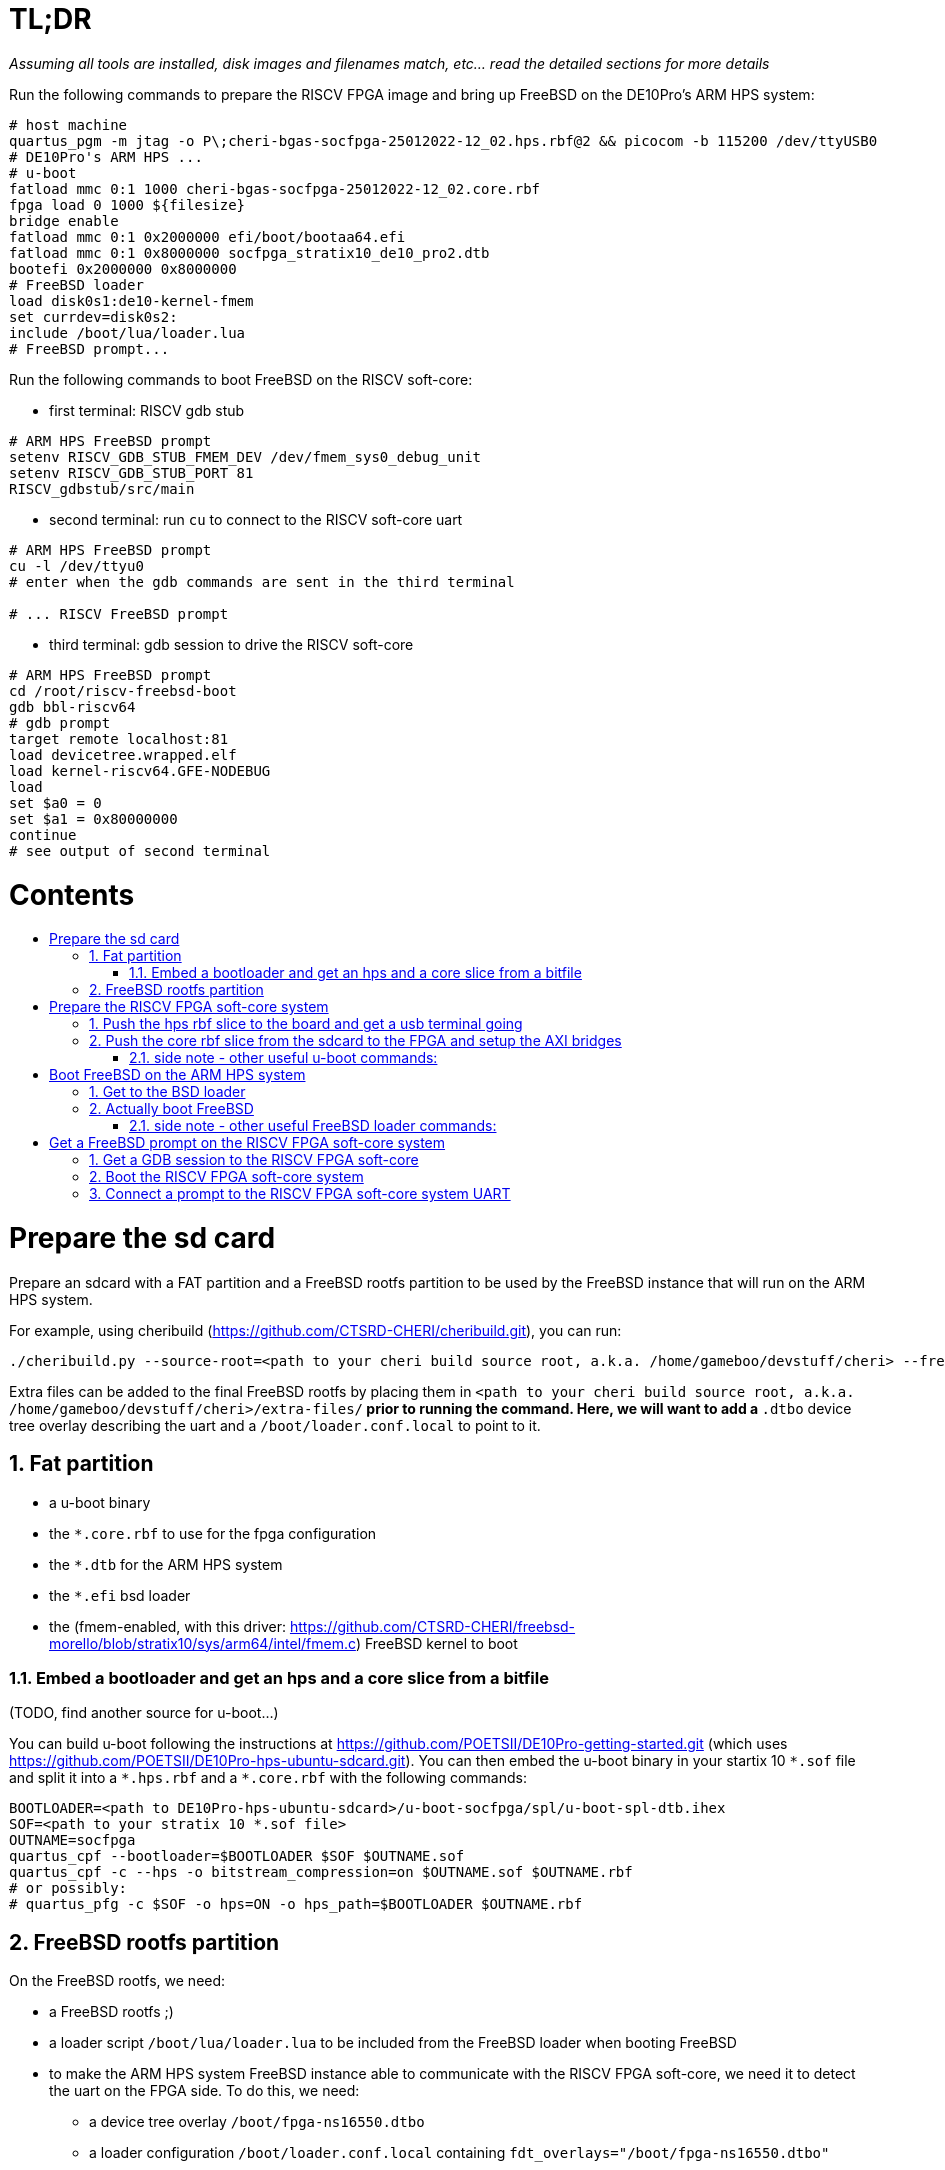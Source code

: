 :toc: macro
:toclevels: 4
:toc-title:
:toc-placement!:
:source-highlighter:

= TL;DR

_Assuming all tools are installed, disk images and filenames match, etc... read the detailed sections for more details_

Run the following commands to prepare the RISCV FPGA image and bring up FreeBSD on the DE10Pro's ARM HPS system:

```sh
# host machine
quartus_pgm -m jtag -o P\;cheri-bgas-socfpga-25012022-12_02.hps.rbf@2 && picocom -b 115200 /dev/ttyUSB0
# DE10Pro's ARM HPS ...
# u-boot
fatload mmc 0:1 1000 cheri-bgas-socfpga-25012022-12_02.core.rbf
fpga load 0 1000 ${filesize}
bridge enable
fatload mmc 0:1 0x2000000 efi/boot/bootaa64.efi
fatload mmc 0:1 0x8000000 socfpga_stratix10_de10_pro2.dtb
bootefi 0x2000000 0x8000000
# FreeBSD loader
load disk0s1:de10-kernel-fmem
set currdev=disk0s2:
include /boot/lua/loader.lua
# FreeBSD prompt...
```

Run the following commands to boot FreeBSD on the RISCV soft-core:

- first terminal: RISCV gdb stub
```sh
# ARM HPS FreeBSD prompt
setenv RISCV_GDB_STUB_FMEM_DEV /dev/fmem_sys0_debug_unit
setenv RISCV_GDB_STUB_PORT 81
RISCV_gdbstub/src/main
```

- second terminal: run `cu` to connect to the RISCV soft-core uart
```sh
# ARM HPS FreeBSD prompt
cu -l /dev/ttyu0
# enter when the gdb commands are sent in the third terminal

# ... RISCV FreeBSD prompt

```

- third terminal: gdb session to drive the RISCV soft-core
```gdb
# ARM HPS FreeBSD prompt
cd /root/riscv-freebsd-boot
gdb bbl-riscv64
# gdb prompt
target remote localhost:81
load devicetree.wrapped.elf
load kernel-riscv64.GFE-NODEBUG
load
set $a0 = 0
set $a1 = 0x80000000
continue
# see output of second terminal
```

[discrete]
= Contents

toc::[]

:sectnums:

= Prepare the sd card

Prepare an sdcard with a FAT partition and a FreeBSD rootfs partition to be
used by the FreeBSD instance that will run on the ARM HPS system.

For example, using cheribuild (https://github.com/CTSRD-CHERI/cheribuild.git),
you can run:
```sh
./cheribuild.py --source-root=<path to your cheri build source root, a.k.a. /home/gameboo/devstuff/cheri> --freebsd/repository=https://github.com/CTSRD-CHERI/freebsd-morello --freebsd/git-revision=stratix10 --freebsd/toolchain=system-llvm freebsd-aarch64 disk-image-freebsd-aarch64
```

Extra files can be added to the final FreeBSD rootfs by placing them in
`<path to your cheri build source root, a.k.a. /home/gameboo/devstuff/cheri>/extra-files/*`
prior to running the command.  Here, we will want to add a `*.dtbo` device tree
overlay describing the uart and a `/boot/loader.conf.local` to point to it.

== Fat partition

- a u-boot binary
- the `*.core.rbf` to use for the fpga configuration
- the `*.dtb` for the ARM HPS system
- the `*.efi` bsd loader
- the (fmem-enabled, with this driver:
  https://github.com/CTSRD-CHERI/freebsd-morello/blob/stratix10/sys/arm64/intel/fmem.c)
  FreeBSD kernel to boot

=== Embed a bootloader and get an hps and a core slice from a bitfile

(TODO, find another source for u-boot...)

You can build u-boot following the instructions at
https://github.com/POETSII/DE10Pro-getting-started.git (which uses
https://github.com/POETSII/DE10Pro-hps-ubuntu-sdcard.git).
You can then embed the u-boot binary in your startix 10 `\*.sof` file and split
it into a `*.hps.rbf` and a `*.core.rbf` with the following commands:

```sh
BOOTLOADER=<path to DE10Pro-hps-ubuntu-sdcard>/u-boot-socfpga/spl/u-boot-spl-dtb.ihex
SOF=<path to your stratix 10 *.sof file>
OUTNAME=socfpga
quartus_cpf --bootloader=$BOOTLOADER $SOF $OUTNAME.sof
quartus_cpf -c --hps -o bitstream_compression=on $OUTNAME.sof $OUTNAME.rbf
# or possibly:
# quartus_pfg -c $SOF -o hps=ON -o hps_path=$BOOTLOADER $OUTNAME.rbf
```

== FreeBSD rootfs partition

On the FreeBSD rootfs, we need:

- a FreeBSD rootfs ;)
- a loader script `/boot/lua/loader.lua` to be included from the FreeBSD loader
  when booting FreeBSD
- to make the ARM HPS system FreeBSD instance able to communicate with the
  RISCV FPGA soft-core, we need it to detect the uart on the FPGA side. To do
  this, we need:
  * a device tree overlay `/boot/fpga-ns16550.dtbo`
  * a loader configuration `/boot/loader.conf.local` containing
    `fdt_overlays="/boot/fpga-ns16550.dtbo"`
- possibly your ssh keys to help ssh-ing into the ARM HPS system
- optionally, in `/etc/rc.conf` add
```sh
ifconfig_<interface name, a.k.a. dwc0>="inet <ip for the ARM HPS system, e.g. 192.168.10.10/24>"
defaultrouter="<ip of a host machine to act as a router, e.g. 192.168.10.1>"
```
- optionally, in `/etc/resolv.conf` add
```sh
nameserver 8.8.8.8
nameserver 208.67.222.222
nameserver 208.67.220.220
```
- a clone of https://github.com/bukinr/RISCV_gdbstub.git to enable gdb sessions
  to the RISCV FPGA soft-core
- a clone of https://github.com/CTSRD-CHERI/fmem.git to interact with the
  various fmem devices from the command line
- git / vim / gcc / whatever tools...

= Prepare the RISCV FPGA soft-core system

== Push the hps rbf slice to the board and get a usb terminal going

From the host machine driving the DE10pro board:

```sh
RBF=<path to your stratix 10 *.hps.rbf file>
quartus_pgm -m jtag -o P\;$RBF@2 && picocom -b 115200 /dev/ttyUSB0
```

== Push the core rbf slice from the sdcard to the FPGA and setup the AXI bridges

From the u-boot prompt on the ARM HPS system:

```uboot
fatload mmc 0:1 1000 <FAT partition path to your stratix 10 *.core.rbf file>
fpga load 0 1000 ${filesize}
bridge enable
```

=== side note - other useful u-boot commands:

```uboot
printenv
usb start
usb info
fatload usb ...
```

= Boot FreeBSD on the ARM HPS system

== Get to the BSD loader

From the u-boot prompt on the ARM HPS system:

```uboot
fatload mmc 0:1 0x2000000 <FAT partition path to your *.efi FreeBSD loader file>
fatload mmc 0:1 0x8000000 <FAT partition path to your *.dtb device tree file>
bootefi 0x2000000 0x8000000
```

== Actually boot FreeBSD

From the FreeBSD loader prompt:

```bsdloader
load <disk0s1>:</path/to/kernel>
set currdev=<disk0s2:>
include <ROOTFS path to loader script, e.g. /boot/lua/loader.lua>
boot
```

=== side note - other useful FreeBSD loader commands:

Misc:

```bsdloader
show
fdt ls
```

To specify the usb drive as the rootfs on FreeBSD boot:

```sh
ufs:diskid/DISK-20090815198100000s2a
```

= Get a FreeBSD prompt on the RISCV FPGA soft-core system

== Get a GDB session to the RISCV FPGA soft-core

Once FreeBSD is booted on the ARM HPS system:

- Run RISCV gdb stub from an ARM HPS system FreeBSD prompt. RISCV gdb stub can
  be cloned from https://github.com/bukinr/RISCV_gdbstub.git and built simply
  using `make`.
- Once a RISCV gdb stub session is running on the ARM HPS system, connect a
  riscv gdb session. This should be done from a machine which has access to:
  * a RISCV bbl bootloader
  * a RISCV FreeBSD kernel
  * a device tree for the RISCV FPGA soft-core system (see
    https://github.com/gameboo/DE10Pro-softcore-devicetree.git)
  Typically, you would run on the same host machine driving the DE10Pro board
  `gdb-multiarch <path to RISCV bbl>` (running gdb-multiarch wih a riscv binary
  as argument will ensure a riscv-gdb session) and connect to the RISCV gdb
  stub running (on port 81) on the ARM HPS system with `target remote <DE10Pro
  board ip or hostname>:81`

== Boot the RISCV FPGA soft-core system

From the gdb session to the RISCV FPGA soft-core:

- load the RISCV system's device tree (the one generated from
  https://github.com/gameboo/DE10Pro-softcore-devicetree.git is wrapped in an
  elf container which will load at address `0x80000000`):
  `load <path to the elf container for the RISCV system's device tree>`
- load the RISCV FreeBSD kernel: `load <path to the RISCV FreeBSD kernel>`
- load the bbl bootloader: `load`
- set the `a0` and `a1` argument registers to bbl with the hart id and device
  tree address respectively:
  * `set $a0 = 0`
  * `set $a1 = <device tree load address, e.g. 0x80000000>`
- send the RISCV core running: `continue`

== Connect a prompt to the RISCV FPGA soft-core system UART

From an ARM FreeBSD prompt, connect to the uart using `cu -l /dev/ttyu0` (this
`/dev/ttyu0` device should have been detected by virtue of having booted the
ARM FreeBSD kernel with the previously mentioned device tree overlay).
